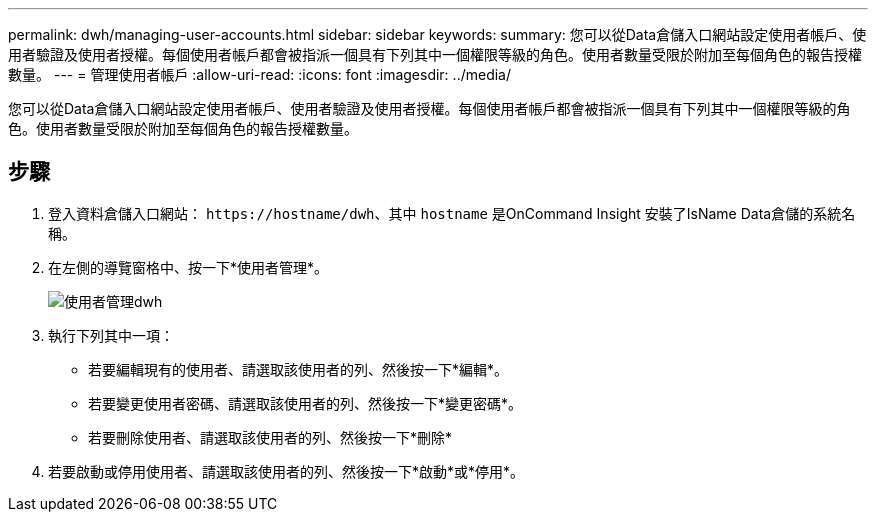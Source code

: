 ---
permalink: dwh/managing-user-accounts.html 
sidebar: sidebar 
keywords:  
summary: 您可以從Data倉儲入口網站設定使用者帳戶、使用者驗證及使用者授權。每個使用者帳戶都會被指派一個具有下列其中一個權限等級的角色。使用者數量受限於附加至每個角色的報告授權數量。 
---
= 管理使用者帳戶
:allow-uri-read: 
:icons: font
:imagesdir: ../media/


[role="lead"]
您可以從Data倉儲入口網站設定使用者帳戶、使用者驗證及使用者授權。每個使用者帳戶都會被指派一個具有下列其中一個權限等級的角色。使用者數量受限於附加至每個角色的報告授權數量。



== 步驟

. 登入資料倉儲入口網站： `+https://hostname/dwh+`、其中 `hostname` 是OnCommand Insight 安裝了IsName Data倉儲的系統名稱。
. 在左側的導覽窗格中、按一下*使用者管理*。
+
image::../media/user-admin-dwh.gif[使用者管理dwh]

. 執行下列其中一項：
+
** 若要編輯現有的使用者、請選取該使用者的列、然後按一下*編輯*。
** 若要變更使用者密碼、請選取該使用者的列、然後按一下*變更密碼*。
** 若要刪除使用者、請選取該使用者的列、然後按一下*刪除*


. 若要啟動或停用使用者、請選取該使用者的列、然後按一下*啟動*或*停用*。

